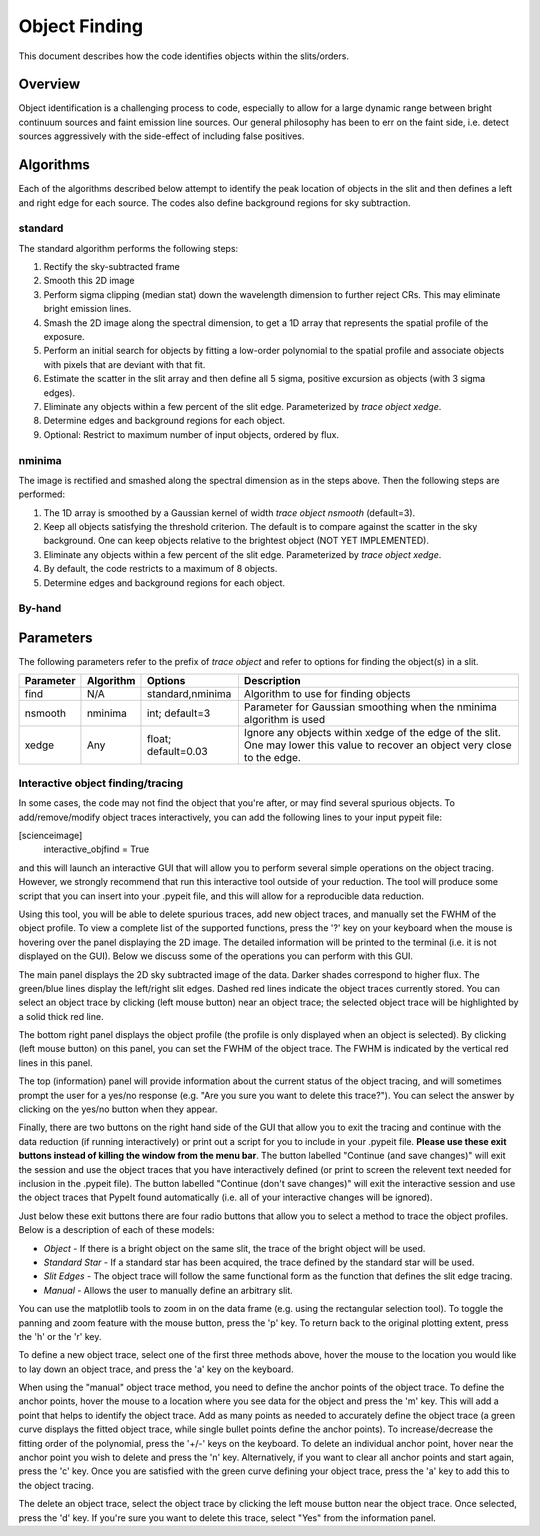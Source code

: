.. highlight:: rest

**************
Object Finding
**************

This document describes how the code identifies
objects within the slits/orders.

Overview
========

Object identification is a challenging process to
code, especially to allow for a large dynamic range
between bright continuum sources and faint emission
line sources.   Our general philosophy has been to
err on the faint side, i.e.
detect sources aggressively with the side-effect of
including false positives.


Algorithms
==========

Each of the algorithms described below attempt to
identify the peak location of objects in the slit
and then defines a left and right edge for each source.
The codes also define background regions for sky
subtraction.

.. _standard_object_finding:

standard
--------

The standard algorithm performs the following steps:

1. Rectify the sky-subtracted frame

2. Smooth this 2D image

3. Perform sigma clipping (median stat) down the wavelength dimension to further reject CRs.  This may eliminate bright emission lines.

4.  Smash the 2D image along the spectral dimension, to get a 1D array that represents the spatial profile of the exposure.

5.  Perform an initial search for objects by fitting a low-order polynomial to the spatial profile and associate objects with pixels that are deviant with that fit.

6.  Estimate the scatter in the slit array and then define all 5 sigma, positive excursion as objects (with 3 sigma edges).

7.  Eliminate any objects within a few percent of the slit edge. Parameterized by `trace object xedge`.

8.  Determine edges and background regions for each object.

9.  Optional: Restrict to maximum number of input objects, ordered by flux.

nminima
-------

The image is rectified and smashed along the spectral dimension
as in the steps above.  Then the following steps are performed:

1. The 1D array is smoothed by a Gaussian kernel of width `trace object nsmooth` (default=3).

2. Keep all objects satisfying the threshold criterion.  The default is to compare against the scatter in the sky background.  One can keep objects relative to the brightest object (NOT YET IMPLEMENTED).

3.  Eliminate any objects within a few percent of the slit edge. Parameterized by `trace object xedge`.

4.  By default, the code restricts to a maximum of 8 objects.

5.  Determine edges and background regions for each object.


By-hand
-------

Parameters
==========

The following parameters refer to the prefix of `trace object`
and refer to options for finding the object(s) in a slit.

============== =========== =======================  ==================================================
Parameter      Algorithm   Options                  Description
============== =========== =======================  ==================================================
find           N/A         standard,nminima         Algorithm to use for finding objects
nsmooth        nminima     int; default=3           Parameter for Gaussian smoothing when the nminima
                                                    algorithm is used
xedge          Any         float; default=0.03      Ignore any objects within xedge of the edge of the
                                                    slit.  One may lower this value to recover an
                                                    object very close to the edge.
============== =========== =======================  ==================================================

Interactive object finding/tracing
----------------------------------

In some cases, the code may not find the object that you're after,
or may find several spurious objects. To add/remove/modify object
traces interactively, you can add the following lines to your
input pypeit file:

[scienceimage]
  interactive_objfind = True

and this will launch an interactive GUI that will allow you to perform
several simple operations on the object tracing. However, we strongly
recommend that run this interactive tool outside of your reduction. The
tool will produce some script that you can insert into your .pypeit file,
and this will allow for a reproducible data reduction.

Using this tool, you will be able to delete spurious traces, add new object traces,
and manually set the FWHM of the object profile. To view a complete list of
the supported functions, press the '?' key on your keyboard when the
mouse is hovering over the panel displaying the 2D image. The detailed
information will be printed to the terminal (i.e. it is not displayed
on the GUI). Below we discuss some of the operations you can perform
with this GUI.

The main panel displays the 2D sky subtracted image of the data.
Darker shades correspond to higher flux. The green/blue lines display
the left/right slit edges. Dashed red lines indicate the object traces
currently stored. You can select an object trace by clicking
(left mouse button) near an object trace; the selected object trace
will be highlighted by a solid thick red line.

The bottom right panel displays the object profile (the profile is
only displayed when an object is selected). By clicking (left mouse
button) on this panel, you can set the FWHM of the object trace. The
FWHM is indicated by the vertical red lines in this panel.

The top (information) panel will provide information about the current
status of the object tracing, and will sometimes prompt the user for
a yes/no response (e.g. "Are you sure you want to delete this trace?").
You can select the answer by clicking on the yes/no button when they
appear.

Finally, there are two buttons on the right hand side of the GUI that
allow you to exit the tracing and continue with the data
reduction (if running interactively) or print out a script for you to
include in your .pypeit file. **Please use these exit buttons instead of killing the window
from the menu bar**. The button labelled "Continue (and save changes)"
will exit the session and use the object traces that you
have interactively defined (or print to screen the relevent text needed
for inclusion in the .pypeit file). The button labelled
"Continue (don't save changes)" will exit the interactive session and
use the object traces that PypeIt found automatically (i.e. all of your
interactive changes will be ignored).

Just below these exit buttons there are four radio buttons that allow
you to select a method to trace the object profiles. Below is a
description of each of these models:

+ *Object* - If there is a bright object on the same slit,
  the trace of the bright object will be used.
+ *Standard Star* - If a standard star has been acquired,
  the trace defined by the standard star will be used.
+ *Slit Edges* - The object trace will follow the same functional
  form as the function that defines the slit edge tracing.
+ *Manual* - Allows the user to manually define an arbitrary slit.

You can use the matplotlib tools to zoom in on the data frame (e.g.
using the rectangular selection tool). To toggle the panning and
zoom feature with the mouse button, press the 'p' key. To return
back to the original plotting extent, press the 'h' or the 'r' key.

To define a new object trace, select one of the first three methods
above, hover the mouse to the location you would like to lay down an
object trace, and press the 'a' key on the keyboard.

When using the "manual" object trace method, you need to define the
anchor points of the object trace. To define the anchor points, hover
the mouse to a location where you see data for the object and press
the 'm' key. This will add a point that helps to identify the object
trace. Add as many points as needed to accurately define the object
trace (a green curve displays the fitted object trace, while single
bullet points define the anchor points). To increase/decrease the
fitting order of the polynomial, press the '+/-' keys on the keyboard.
To delete an individual anchor point, hover near the anchor point
you wish to delete and press the 'n' key. Alternatively, if you want
to clear all anchor points and start again, press the 'c' key. Once
you are satisfied with the green curve defining your object trace,
press the 'a' key to add this to the object tracing.

The delete an object trace, select the object trace by clicking the
left mouse button near the object trace. Once selected, press the
'd' key. If you're sure you want to delete this trace, select "Yes"
from the information panel.

